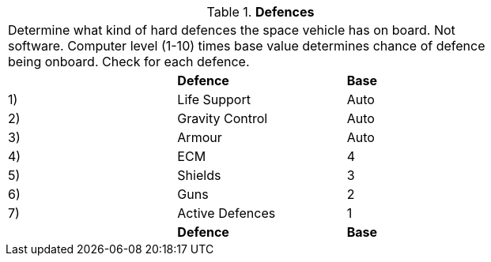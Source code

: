 // Table 52.15 Defences
.*Defences*
[width="75%",cols="3*^",frame="all", stripes="even"]
|===
3+<|Determine what kind of hard defences the space vehicle has on board. Not software. Computer level (1-10) times base value determines chance of defence being onboard. Check for each defence. 
s|
s|Defence
s|Base

|1) 
|Life Support
|Auto

|2)
|Gravity Control
|Auto

|3)
|Armour
|Auto

|4)
|ECM
|4

|5)
|Shields
|3

|6)
|Guns
|2

|7)
|Active Defences
|1

s|
s|Defence
s|Base


|===
